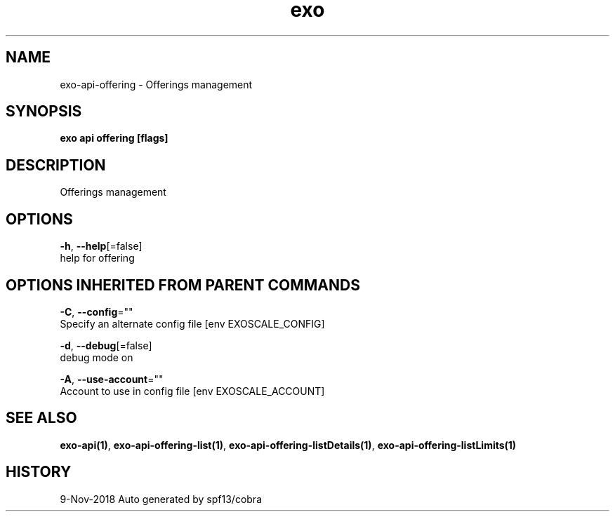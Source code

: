 .TH "exo" "1" "Nov 2018" "Auto generated by spf13/cobra" "" 
.nh
.ad l


.SH NAME
.PP
exo\-api\-offering \- Offerings management


.SH SYNOPSIS
.PP
\fBexo api offering [flags]\fP


.SH DESCRIPTION
.PP
Offerings management


.SH OPTIONS
.PP
\fB\-h\fP, \fB\-\-help\fP[=false]
    help for offering


.SH OPTIONS INHERITED FROM PARENT COMMANDS
.PP
\fB\-C\fP, \fB\-\-config\fP=""
    Specify an alternate config file [env EXOSCALE\_CONFIG]

.PP
\fB\-d\fP, \fB\-\-debug\fP[=false]
    debug mode on

.PP
\fB\-A\fP, \fB\-\-use\-account\fP=""
    Account to use in config file [env EXOSCALE\_ACCOUNT]


.SH SEE ALSO
.PP
\fBexo\-api(1)\fP, \fBexo\-api\-offering\-list(1)\fP, \fBexo\-api\-offering\-listDetails(1)\fP, \fBexo\-api\-offering\-listLimits(1)\fP


.SH HISTORY
.PP
9\-Nov\-2018 Auto generated by spf13/cobra
